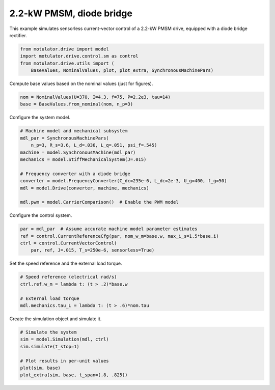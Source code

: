 
.. DO NOT EDIT.
.. THIS FILE WAS AUTOMATICALLY GENERATED BY SPHINX-GALLERY.
.. TO MAKE CHANGES, EDIT THE SOURCE PYTHON FILE:
.. "drive_examples/vector/plot_vector_ctrl_pmsm_2kw_diode.py"
.. LINE NUMBERS ARE GIVEN BELOW.

.. only:: html

    .. note::
        :class: sphx-glr-download-link-note

        :ref:`Go to the end <sphx_glr_download_drive_examples_vector_plot_vector_ctrl_pmsm_2kw_diode.py>`
        to download the full example code.

.. rst-class:: sphx-glr-example-title

.. _sphx_glr_drive_examples_vector_plot_vector_ctrl_pmsm_2kw_diode.py:


2.2-kW PMSM, diode bridge
=========================

This example simulates sensorless current-vector control of a 2.2-kW PMSM 
drive, equipped with a diode bridge rectifier. 

.. GENERATED FROM PYTHON SOURCE LINES 10-15

.. code-block:: Python

    from motulator.drive import model
    import motulator.drive.control.sm as control
    from motulator.drive.utils import (
        BaseValues, NominalValues, plot, plot_extra, SynchronousMachinePars)








.. GENERATED FROM PYTHON SOURCE LINES 16-17

Compute base values based on the nominal values (just for figures).

.. GENERATED FROM PYTHON SOURCE LINES 17-21

.. code-block:: Python


    nom = NominalValues(U=370, I=4.3, f=75, P=2.2e3, tau=14)
    base = BaseValues.from_nominal(nom, n_p=3)








.. GENERATED FROM PYTHON SOURCE LINES 22-23

Configure the system model.

.. GENERATED FROM PYTHON SOURCE LINES 23-36

.. code-block:: Python


    # Machine model and mechanical subsystem
    mdl_par = SynchronousMachinePars(
        n_p=3, R_s=3.6, L_d=.036, L_q=.051, psi_f=.545)
    machine = model.SynchronousMachine(mdl_par)
    mechanics = model.StiffMechanicalSystem(J=.015)

    # Frequency converter with a diode bridge
    converter = model.FrequencyConverter(C_dc=235e-6, L_dc=2e-3, U_g=400, f_g=50)
    mdl = model.Drive(converter, machine, mechanics)

    mdl.pwm = model.CarrierComparison()  # Enable the PWM model








.. GENERATED FROM PYTHON SOURCE LINES 37-38

Configure the control system.

.. GENERATED FROM PYTHON SOURCE LINES 38-44

.. code-block:: Python


    par = mdl_par  # Assume accurate machine model parameter estimates
    ref = control.CurrentReferenceCfg(par, nom_w_m=base.w, max_i_s=1.5*base.i)
    ctrl = control.CurrentVectorControl(
        par, ref, J=.015, T_s=250e-6, sensorless=True)








.. GENERATED FROM PYTHON SOURCE LINES 45-46

Set the speed reference and the external load torque.

.. GENERATED FROM PYTHON SOURCE LINES 46-53

.. code-block:: Python


    # Speed reference (electrical rad/s)
    ctrl.ref.w_m = lambda t: (t > .2)*base.w

    # External load torque
    mdl.mechanics.tau_L = lambda t: (t > .6)*nom.tau








.. GENERATED FROM PYTHON SOURCE LINES 54-55

Create the simulation object and simulate it.

.. GENERATED FROM PYTHON SOURCE LINES 55-63

.. code-block:: Python


    # Simulate the system
    sim = model.Simulation(mdl, ctrl)
    sim.simulate(t_stop=1)

    # Plot results in per-unit values
    plot(sim, base)
    plot_extra(sim, base, t_span=(.8, .825))



.. rst-class:: sphx-glr-horizontal


    *

      .. image-sg:: /drive_examples/vector/images/sphx_glr_plot_vector_ctrl_pmsm_2kw_diode_001.png
         :alt: plot vector ctrl pmsm 2kw diode
         :srcset: /drive_examples/vector/images/sphx_glr_plot_vector_ctrl_pmsm_2kw_diode_001.png
         :class: sphx-glr-multi-img

    *

      .. image-sg:: /drive_examples/vector/images/sphx_glr_plot_vector_ctrl_pmsm_2kw_diode_002.png
         :alt: plot vector ctrl pmsm 2kw diode
         :srcset: /drive_examples/vector/images/sphx_glr_plot_vector_ctrl_pmsm_2kw_diode_002.png
         :class: sphx-glr-multi-img

    *

      .. image-sg:: /drive_examples/vector/images/sphx_glr_plot_vector_ctrl_pmsm_2kw_diode_003.png
         :alt: plot vector ctrl pmsm 2kw diode
         :srcset: /drive_examples/vector/images/sphx_glr_plot_vector_ctrl_pmsm_2kw_diode_003.png
         :class: sphx-glr-multi-img






.. rst-class:: sphx-glr-timing

   **Total running time of the script:** (0 minutes 14.853 seconds)


.. _sphx_glr_download_drive_examples_vector_plot_vector_ctrl_pmsm_2kw_diode.py:

.. only:: html

  .. container:: sphx-glr-footer sphx-glr-footer-example

    .. container:: sphx-glr-download sphx-glr-download-jupyter

      :download:`Download Jupyter notebook: plot_vector_ctrl_pmsm_2kw_diode.ipynb <plot_vector_ctrl_pmsm_2kw_diode.ipynb>`

    .. container:: sphx-glr-download sphx-glr-download-python

      :download:`Download Python source code: plot_vector_ctrl_pmsm_2kw_diode.py <plot_vector_ctrl_pmsm_2kw_diode.py>`

    .. container:: sphx-glr-download sphx-glr-download-zip

      :download:`Download zipped: plot_vector_ctrl_pmsm_2kw_diode.zip <plot_vector_ctrl_pmsm_2kw_diode.zip>`


.. only:: html

 .. rst-class:: sphx-glr-signature

    `Gallery generated by Sphinx-Gallery <https://sphinx-gallery.github.io>`_
